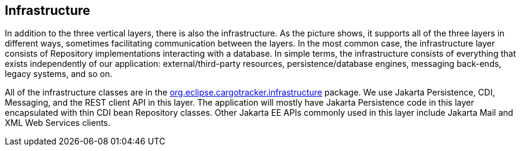 == Infrastructure

In addition to the three vertical layers, there is also the 
infrastructure. As the picture shows, it supports all of the three 
layers in different ways, sometimes facilitating communication between 
the layers. In the most common case, the infrastructure layer consists 
of Repository implementations interacting with a database. In simple 
terms, the infrastructure consists of everything that exists 
independently of our application: external/third-party resources, 
persistence/database engines, messaging back-ends, legacy systems, and 
so on.

All of the infrastructure classes are in the 
https://github.com/eclipse-ee4j/cargotracker/tree/master/src/main/java/org/eclipse/cargotracker/infrastructure[org.eclipse.cargotracker.infrastructure] package. We use Jakarta 
Persistence, CDI, Messaging, and the REST client API in this layer. The 
application will mostly have Jakarta Persistence code in this layer 
encapsulated with thin CDI bean Repository classes. Other Jakarta EE 
APIs commonly used in this layer include Jakarta Mail and XML Web 
Services clients.
